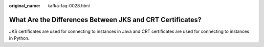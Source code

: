 :original_name: kafka-faq-0028.html

.. _kafka-faq-0028:

What Are the Differences Between JKS and CRT Certificates?
==========================================================

JKS certificates are used for connecting to instances in Java and CRT certificates are used for connecting to instances in Python.
